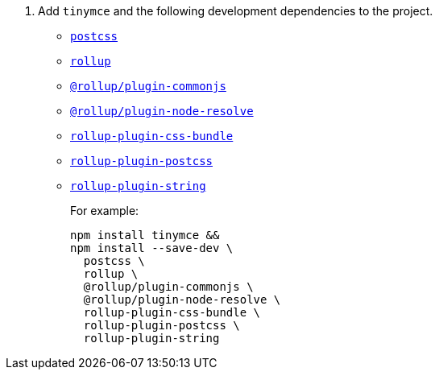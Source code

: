 ifeval::[{is_zip_install} == true]
. Add the following development dependencies to the project.
* https://www.npmjs.com/package/postcss[`+postcss+`]
* https://www.npmjs.com/package/rollup[`+rollup+`]
* https://www.npmjs.com/package/@rollup/plugin-commonjs[`+@rollup/plugin-commonjs+`]
* https://www.npmjs.com/package/rollup-plugin-css-bundle[`+rollup-plugin-css-bundle+`]
* https://www.npmjs.com/package/rollup-plugin-postcss[`+rollup-plugin-postcss+`]
* https://www.npmjs.com/package/rollup-plugin-string[`+rollup-plugin-string+`]
+
For example:
+
[source,sh]
----
npm install --save-dev \
  postcss \
  rollup \
  @rollup/plugin-commonjs \
  rollup-plugin-css-bundle \
  rollup-plugin-postcss \
  rollup-plugin-string
----

endif::[]
ifeval::[{is_zip_install} != true]
. Add `+tinymce+` and the following development dependencies to the project.
* https://www.npmjs.com/package/postcss[`+postcss+`]
* https://www.npmjs.com/package/rollup[`+rollup+`]
* https://www.npmjs.com/package/@rollup/plugin-commonjs[`+@rollup/plugin-commonjs+`]
* https://www.npmjs.com/package/@rollup/plugin-node-resolve[`+@rollup/plugin-node-resolve+`]
* https://www.npmjs.com/package/rollup-plugin-css-bundle[`+rollup-plugin-css-bundle+`]
* https://www.npmjs.com/package/rollup-plugin-postcss[`+rollup-plugin-postcss+`]
* https://www.npmjs.com/package/rollup-plugin-string[`+rollup-plugin-string+`]
+
For example:
+
[source,sh]
----
npm install tinymce &&
npm install --save-dev \
  postcss \
  rollup \
  @rollup/plugin-commonjs \
  @rollup/plugin-node-resolve \
  rollup-plugin-css-bundle \
  rollup-plugin-postcss \
  rollup-plugin-string
----

endif::[]
